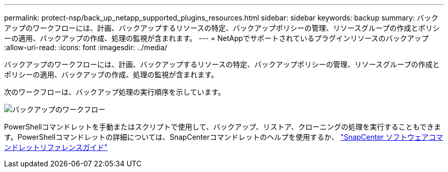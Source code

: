 ---
permalink: protect-nsp/back_up_netapp_supported_plugins_resources.html 
sidebar: sidebar 
keywords: backup 
summary: バックアップのワークフローには、計画、バックアップするリソースの特定、バックアップポリシーの管理、リソースグループの作成とポリシーの適用、バックアップの作成、処理の監視が含まれます。 
---
= NetAppでサポートされているプラグインリソースのバックアップ
:allow-uri-read: 
:icons: font
:imagesdir: ../media/


[role="lead"]
バックアップのワークフローには、計画、バックアップするリソースの特定、バックアップポリシーの管理、リソースグループの作成とポリシーの適用、バックアップの作成、処理の監視が含まれます。

次のワークフローは、バックアップ処理の実行順序を示しています。

image::../media/scc_backup_workflow.gif[バックアップのワークフロー]

PowerShellコマンドレットを手動またはスクリプトで使用して、バックアップ、リストア、クローニングの処理を実行することもできます。PowerShellコマンドレットの詳細については、SnapCenterコマンドレットのヘルプを使用するか、 https://docs.netapp.com/us-en/snapcenter-cmdlets/index.html["SnapCenter ソフトウェアコマンドレットリファレンスガイド"]
